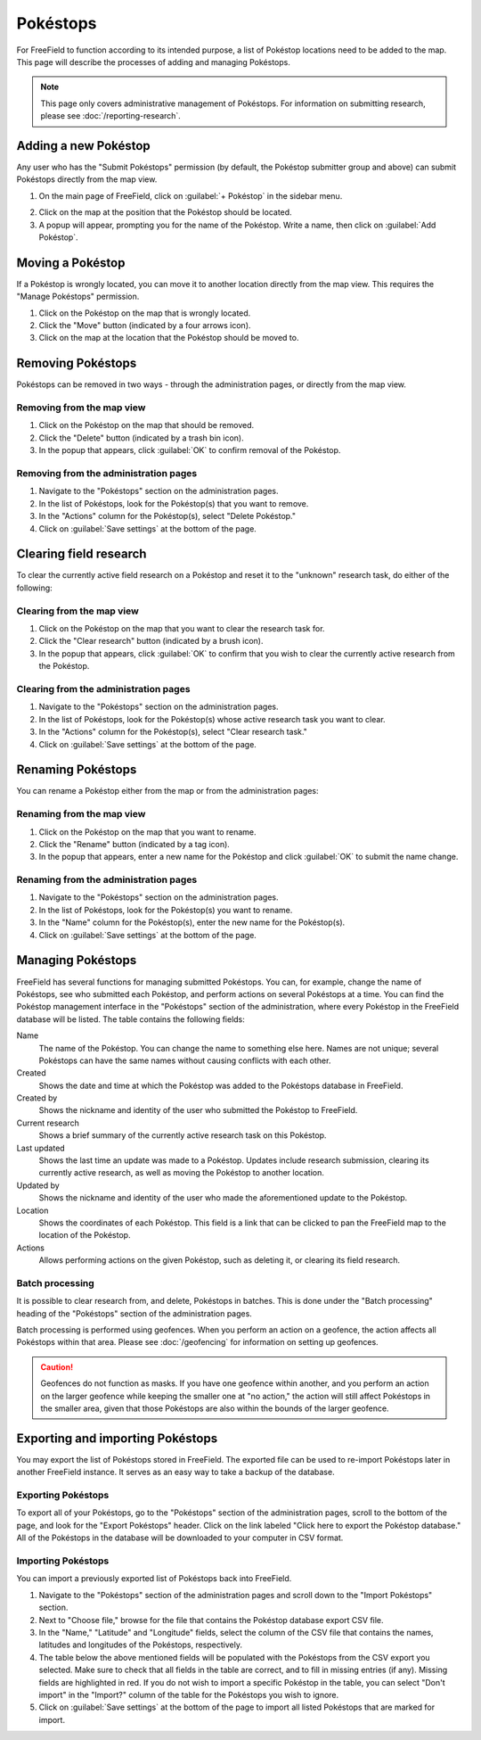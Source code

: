 Pokéstops
=========

For FreeField to function according to its intended purpose, a list of Pokéstop
locations need to be added to the map. This page will describe the processes of
adding and managing Pokéstops.

.. note:: This page only covers administrative management of Pokéstops. For
          information on submitting research, please see
          :doc:`/reporting-research`.

Adding a new Pokéstop
---------------------

Any user who has the "Submit Pokéstops" permission (by default, the Pokéstop
submitter group and above) can submit Pokéstops directly from the map view.

1. On the main page of FreeField, click on :guilabel:`+ Pokéstop` in the sidebar
   menu.

.. image:: _images/manage-poi-01-sidebar.png

2. Click on the map at the position that the Pokéstop should be located.
3. A popup will appear, prompting you for the name of the Pokéstop. Write a name, then
   click on :guilabel:`Add Pokéstop`.

Moving a Pokéstop
-----------------

If a Pokéstop is wrongly located, you can move it to another location directly
from the map view. This requires the "Manage Pokéstops" permission.

1. Click on the Pokéstop on the map that is wrongly located.
2. Click the "Move" button (indicated by a four arrows icon).
3. Click on the map at the location that the Pokéstop should be moved to.

.. image:: _images/manage-poi-02-move.png

Removing Pokéstops
------------------

Pokéstops can be removed in two ways - through the administration pages, or
directly from the map view.

Removing from the map view
^^^^^^^^^^^^^^^^^^^^^^^^^^

1. Click on the Pokéstop on the map that should be removed.
2. Click the "Delete" button (indicated by a trash bin icon).
3. In the popup that appears, click :guilabel:`OK` to confirm removal of the
   Pokéstop.

.. image:: _images/manage-poi-03-remove-map.png

Removing from the administration pages
^^^^^^^^^^^^^^^^^^^^^^^^^^^^^^^^^^^^^^

1. Navigate to the "Pokéstops" section on the administration pages.
2. In the list of Pokéstops, look for the Pokéstop(s) that you want to remove.
3. In the "Actions" column for the Pokéstop(s), select "Delete Pokéstop."
4. Click on :guilabel:`Save settings` at the bottom of the page.

.. image:: _images/manage-poi-04-remove-admin.png

Clearing field research
-----------------------

To clear the currently active field research on a Pokéstop and reset it to the
"unknown" research task, do either of the following:

Clearing from the map view
^^^^^^^^^^^^^^^^^^^^^^^^^^

1. Click on the Pokéstop on the map that you want to clear the research task
   for.
2. Click the "Clear research" button (indicated by a brush icon).
3. In the popup that appears, click :guilabel:`OK` to confirm that you wish to
   clear the currently active research from the Pokéstop.

Clearing from the administration pages
^^^^^^^^^^^^^^^^^^^^^^^^^^^^^^^^^^^^^^

1. Navigate to the "Pokéstops" section on the administration pages.
2. In the list of Pokéstops, look for the Pokéstop(s) whose active research task
   you want to clear.
3. In the "Actions" column for the Pokéstop(s), select "Clear research task."
4. Click on :guilabel:`Save settings` at the bottom of the page.

Renaming Pokéstops
------------------

You can rename a Pokéstop either from the map or from the administration pages:

Renaming from the map view
^^^^^^^^^^^^^^^^^^^^^^^^^^

1. Click on the Pokéstop on the map that you want to rename.
2. Click the "Rename" button (indicated by a tag icon).
3. In the popup that appears, enter a new name for the Pokéstop and click
   :guilabel:`OK` to submit the name change.

Renaming from the administration pages
^^^^^^^^^^^^^^^^^^^^^^^^^^^^^^^^^^^^^^

1. Navigate to the "Pokéstops" section on the administration pages.
2. In the list of Pokéstops, look for the Pokéstop(s) you want to rename.
3. In the "Name" column for the Pokéstop(s), enter the new name for the
   Pokéstop(s).
4. Click on :guilabel:`Save settings` at the bottom of the page.

Managing Pokéstops
------------------

FreeField has several functions for managing submitted Pokéstops. You can, for
example, change the name of Pokéstops, see who submitted each Pokéstop, and
perform actions on several Pokéstops at a time. You can find the Pokéstop
management interface in the "Pokéstops" section of the administration, where
every Pokéstop in the FreeField database will be listed. The table contains the
following fields:

Name
   The name of the Pokéstop. You can change the name to something else here.
   Names are not unique; several Pokéstops can have the same names without
   causing conflicts with each other.

Created
   Shows the date and time at which the Pokéstop was added to the Pokéstops
   database in FreeField.

Created by
   Shows the nickname and identity of the user who submitted the Pokéstop to
   FreeField.

Current research
   Shows a brief summary of the currently active research task on this Pokéstop.

Last updated
   Shows the last time an update was made to a Pokéstop. Updates include
   research submission, clearing its currently active research, as well as
   moving the Pokéstop to another location.

Updated by
   Shows the nickname and identity of the user who made the aforementioned
   update to the Pokéstop.

Location
   Shows the coordinates of each Pokéstop. This field is a link that can be
   clicked to pan the FreeField map to the location of the Pokéstop.

Actions
   Allows performing actions on the given Pokéstop, such as deleting it, or
   clearing its field research.

Batch processing
^^^^^^^^^^^^^^^^

It is possible to clear research from, and delete, Pokéstops in batches. This is
done under the "Batch processing" heading of the "Pokéstops" section of the
administration pages.

Batch processing is performed using geofences. When you perform an action on a
geofence, the action affects all Pokéstops within that area. Please see
:doc:`/geofencing` for information on setting up geofences.

.. caution:: Geofences do not function as masks. If you have one geofence within
             another, and you perform an action on the larger geofence while
             keeping the smaller one at "no action," the action will still
             affect Pokéstops in the smaller area, given that those Pokéstops
             are also within the bounds of the larger geofence.

Exporting and importing Pokéstops
---------------------------------

You may export the list of Pokéstops stored in FreeField. The exported file can
be used to re-import Pokéstops later in another FreeField instance. It serves as
an easy way to take a backup of the database.

Exporting Pokéstops
^^^^^^^^^^^^^^^^^^^

To export all of your Pokéstops, go to the "Pokéstops" section of the
administration pages, scroll to the bottom of the page, and look for the "Export
Pokéstops" header. Click on the link labeled "Click here to export the Pokéstop
database." All of the Pokéstops in the database will be downloaded to your
computer in CSV format.

Importing Pokéstops
^^^^^^^^^^^^^^^^^^^

You can import a previously exported list of Pokéstops back into FreeField.

1. Navigate to the "Pokéstops" section of the administration pages and scroll
   down to the "Import Pokéstops" section.
2. Next to "Choose file," browse for the file that contains the Pokéstop
   database export CSV file.
3. In the "Name," "Latitude" and "Longitude" fields, select the column of the
   CSV file that contains the names, latitudes and longitudes of the Pokéstops,
   respectively.
4. The table below the above mentioned fields will be populated with the
   Pokéstops from the CSV export you selected. Make sure to check that all
   fields in the table are correct, and to fill in missing entries (if any).
   Missing fields are highlighted in red. If you do not wish to import a
   specific Pokéstop in the table, you can select "Don't import" in the
   "Import?" column of the table for the Pokéstops you wish to ignore.
5. Click on :guilabel:`Save settings` at the bottom of the page to import all
   listed Pokéstops that are marked for import.

.. image:: _images/manage-poi-05-import.png

